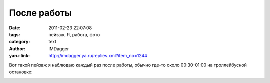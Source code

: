 После работы
============
:date: 2011-02-23 22:07:08
:tags: пейзаж, Я, работа, фото
:category: text
:author: IMDagger
:yaru-link: http://imdagger.ya.ru/replies.xml?item_no=1244

Вот такой пейзаж я наблюдаю каждый раз после работы, обычно где-то
около 00:30-01:00 на троллейбусной остановке:

.. class:: text-center

|image0|

.. |image0| image:: http://img-fotki.yandex.ru/get/4403/imdagger.9/0_53579_7c72169c_L
   :target: http://fotki.yandex.ru/users/imdagger/view/341369/
